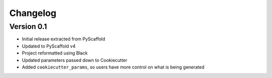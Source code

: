 =========
Changelog
=========

..
    Version 0.1.1 (development)
    ===========================

Version 0.1
===========

- Initial release extracted from PyScaffold
- Updated to PyScaffold v4
- Project reformatted using Black
- Updated parameters passed down to Cookiecutter
- Added ``cookiecutter_params``, so users have more control on what is being generated
